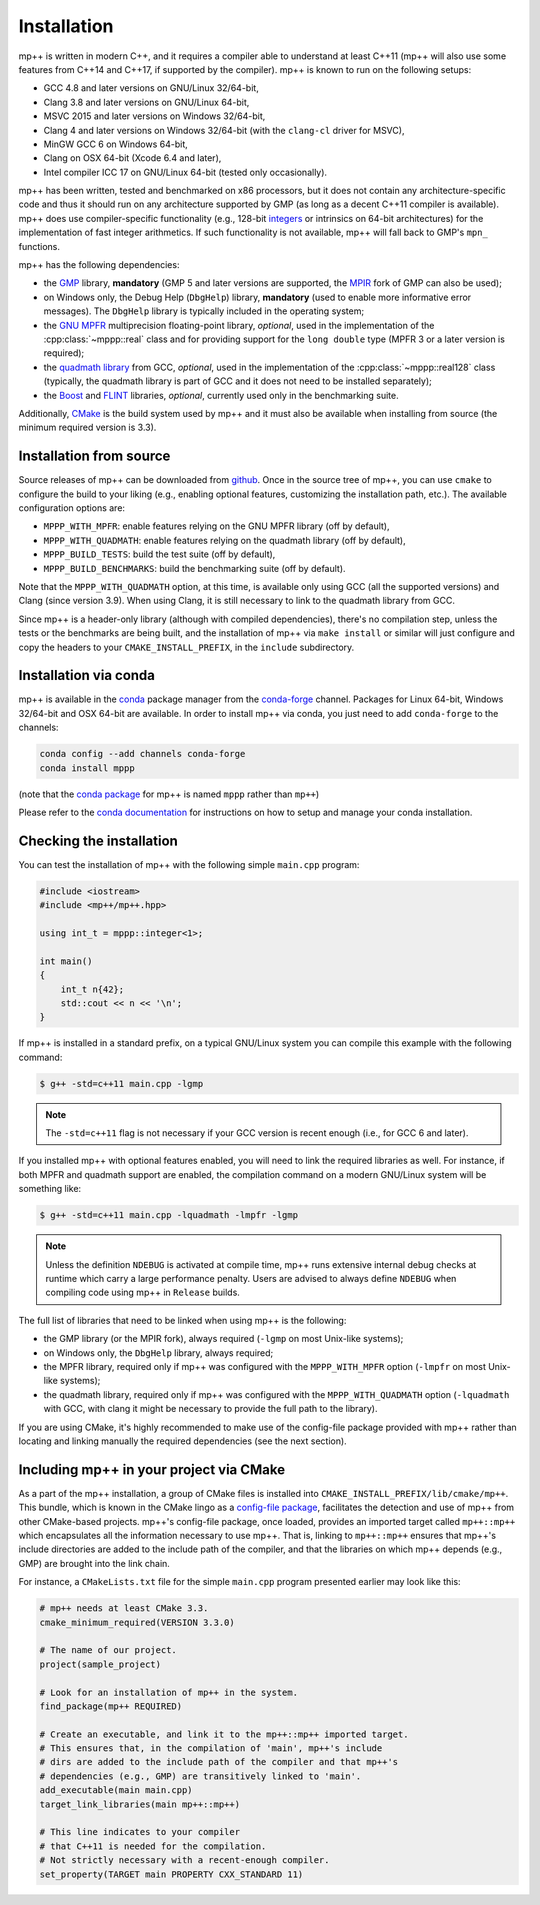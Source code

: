 .. _installation:

Installation
============

mp++ is written in modern C++, and it requires a compiler able to understand at least C++11
(mp++ will also use some features from C++14 and C++17, if supported by the compiler). mp++ is known to run
on the following setups:

* GCC 4.8 and later versions on GNU/Linux 32/64-bit,
* Clang 3.8 and later versions on GNU/Linux 64-bit,
* MSVC 2015 and later versions on Windows 32/64-bit,
* Clang 4 and later versions on Windows 32/64-bit (with the ``clang-cl`` driver for MSVC),
* MinGW GCC 6 on Windows 64-bit,
* Clang on OSX 64-bit (Xcode 6.4 and later),
* Intel compiler ICC 17 on GNU/Linux 64-bit (tested only occasionally).

mp++ has been written, tested and benchmarked on x86 processors, but it does not contain any architecture-specific code
and thus it should run on any architecture supported by GMP (as long as a decent C++11 compiler is available).
mp++ does use compiler-specific functionality (e.g., 128-bit `integers <https://gcc.gnu.org/onlinedocs/gcc/_005f_005fint128.html>`__
or intrinsics on 64-bit architectures) for the implementation of fast integer arithmetics. If such functionality is not available, mp++
will fall back to GMP's ``mpn_`` functions.

mp++ has the following dependencies:

* the `GMP <https://gmplib.org/>`__ library, **mandatory** (GMP 5 and later versions are supported,
  the `MPIR <http://mpir.org/>`__ fork of GMP can also be used);
* on Windows only, the Debug Help (``DbgHelp``) library,
  **mandatory** (used to enable more informative error messages). The ``DbgHelp`` library is typically included in the operating system;
* the `GNU MPFR <http://www.mpfr.org>`__ multiprecision floating-point library, *optional*, used in the implementation
  of the :cpp:class:`~mppp::real` class and for providing support for the ``long double`` type (MPFR 3 or a later version is required);
* the `quadmath library <https://gcc.gnu.org/onlinedocs/libquadmath/>`__ from GCC, *optional*, used
  in the implementation of the :cpp:class:`~mppp::real128` class (typically, the quadmath library
  is part of GCC and it does not need to be installed separately);
* the `Boost <http://www.boost.org/>`__ and `FLINT <http://flintlib.org/>`__ libraries, *optional*, currently used
  only in the benchmarking suite.

Additionally, `CMake <https://cmake.org/>`__ is the build system used by mp++ and it must also be available when
installing from source (the minimum required version is 3.3).

Installation from source
------------------------

Source releases of mp++ can be downloaded from `github <https://github.com/bluescarni/mppp/releases>`__. Once in the source tree
of mp++, you can use ``cmake`` to configure the build to your liking (e.g., enabling optional features, customizing the installation
path, etc.). The available configuration options are:

* ``MPPP_WITH_MPFR``: enable features relying on the GNU MPFR library (off by default),
* ``MPPP_WITH_QUADMATH``: enable features relying on the quadmath library (off by default),
* ``MPPP_BUILD_TESTS``: build the test suite (off by default),
* ``MPPP_BUILD_BENCHMARKS``: build the benchmarking suite (off by default).

Note that the ``MPPP_WITH_QUADMATH`` option, at this time, is available only using GCC (all the supported versions) and Clang
(since version 3.9). When using Clang, it is still necessary to link to the quadmath library from GCC.

Since mp++ is a header-only library (although with compiled dependencies), there's no compilation step, unless the tests or the benchmarks are being built,
and the installation of mp++ via ``make install`` or similar will just configure and copy the headers to your ``CMAKE_INSTALL_PREFIX``,
in the ``include`` subdirectory.

Installation via conda
----------------------

.. versionadded:: 0.2

mp++ is available in the `conda <https://conda.io/docs/>`__ package manager from the
`conda-forge <https://conda-forge.org/>`__ channel. Packages for Linux 64-bit, Windows 32/64-bit
and OSX 64-bit are available. In order to install mp++ via conda, you just need to add ``conda-forge`` to the channels:

.. code-block:: bash

   conda config --add channels conda-forge
   conda install mppp

(note that the `conda package <https://anaconda.org/conda-forge/mppp>`__ for mp++ is named ``mppp`` rather than ``mp++``)

Please refer to the `conda documentation <https://conda.io/docs/>`__ for instructions on how to setup and manage
your conda installation.

Checking the installation
-------------------------

You can test the installation of mp++ with the following simple ``main.cpp`` program:

.. code-block:: c++

   #include <iostream>
   #include <mp++/mp++.hpp>

   using int_t = mppp::integer<1>;

   int main()
   {
       int_t n{42};
       std::cout << n << '\n';
   }

If mp++ is installed in a standard prefix, on a typical GNU/Linux system you can compile this example with the following command:

.. code-block:: console

   $ g++ -std=c++11 main.cpp -lgmp

.. note::

   The ``-std=c++11`` flag is not necessary if your GCC version is recent enough (i.e., for GCC 6 and later).

If you installed mp++ with optional features enabled, you will need to link the required libraries as well. For instance,
if both MPFR and quadmath support are enabled, the compilation command on a modern GNU/Linux system will be something like:

.. code-block:: console

   $ g++ -std=c++11 main.cpp -lquadmath -lmpfr -lgmp

.. note::

   Unless the definition ``NDEBUG`` is activated at compile time, mp++ runs extensive
   internal debug checks at runtime which carry a large performance penalty. Users are advised
   to always define ``NDEBUG`` when compiling code using mp++ in ``Release`` builds.

The full list of libraries that need to be linked when using mp++ is the following:

* the GMP library (or the MPIR fork), always required (``-lgmp`` on most Unix-like systems);
* on Windows only, the ``DbgHelp`` library, always required;
* the MPFR library, required only if mp++ was configured with the ``MPPP_WITH_MPFR`` option (``-lmpfr`` on most Unix-like systems);
* the quadmath library, required only if mp++ was configured with the ``MPPP_WITH_QUADMATH`` option (``-lquadmath`` with GCC,
  with clang it might be necessary to provide the full path to the library).

If you are using CMake, it's highly recommended to make use of the config-file package provided with mp++ rather
than locating and linking manually the required dependencies (see the next section).

Including mp++ in your project via CMake
----------------------------------------

.. versionadded:: 0.2

As a part of the mp++ installation, a group of CMake files is installed into ``CMAKE_INSTALL_PREFIX/lib/cmake/mp++``.
This bundle, which is known in the CMake lingo as a `config-file package <https://cmake.org/cmake/help/v3.3/manual/cmake-packages.7.html>`__,
facilitates the detection and use of mp++ from other CMake-based projects. mp++'s config-file package, once loaded, provides
an imported target called ``mp++::mp++`` which encapsulates all the information necessary to use mp++. That is, linking to
``mp++::mp++`` ensures that mp++'s include directories are added to the include path of the compiler, and that the libraries
on which mp++ depends (e.g., GMP) are brought into the link chain.

For instance, a ``CMakeLists.txt`` file for the simple ``main.cpp`` program presented earlier may look like this:

.. code-block:: cmake

   # mp++ needs at least CMake 3.3.
   cmake_minimum_required(VERSION 3.3.0)

   # The name of our project.
   project(sample_project)

   # Look for an installation of mp++ in the system.
   find_package(mp++ REQUIRED)

   # Create an executable, and link it to the mp++::mp++ imported target.
   # This ensures that, in the compilation of 'main', mp++'s include
   # dirs are added to the include path of the compiler and that mp++'s
   # dependencies (e.g., GMP) are transitively linked to 'main'.
   add_executable(main main.cpp)
   target_link_libraries(main mp++::mp++)

   # This line indicates to your compiler
   # that C++11 is needed for the compilation.
   # Not strictly necessary with a recent-enough compiler.
   set_property(TARGET main PROPERTY CXX_STANDARD 11)
